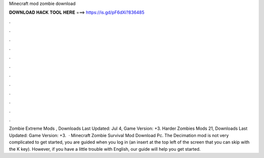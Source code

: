 Minecraft mod zombie download

𝐃𝐎𝐖𝐍𝐋𝐎𝐀𝐃 𝐇𝐀𝐂𝐊 𝐓𝐎𝐎𝐋 𝐇𝐄𝐑𝐄 ===> https://is.gd/pF6dXi?836485

.

.

.

.

.

.

.

.

.

.

.

.

Zombie Extreme Mods , Downloads Last Updated: Jul 4, Game Version: +3. Harder Zombies Mods 21, Downloads Last Updated: Game Version: +3.  · Minecraft Zombie Survival Mod Download Pc. The Decimation mod is not very complicated to get started, you are guided when you log in (an insert at the top left of the screen that you can skip with the K key). However, if you have a little trouble with English, our guide will help you get started.